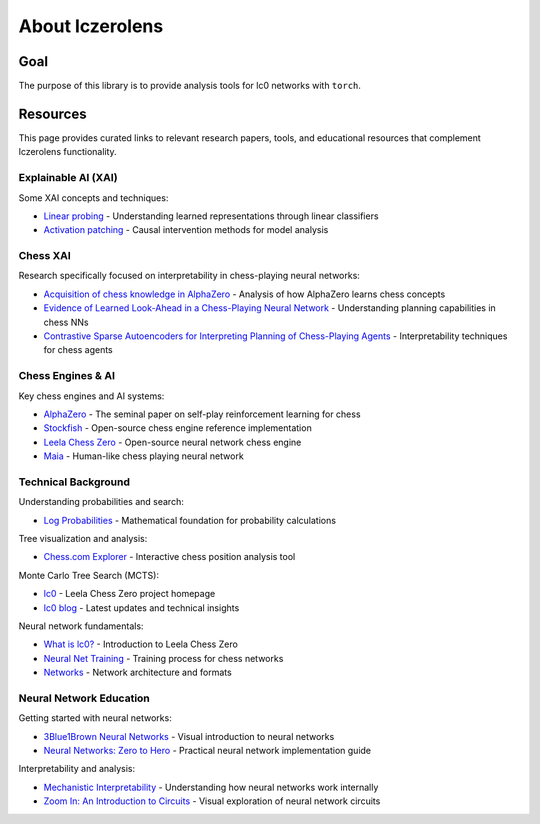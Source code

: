 
About lczerolens
================

Goal
----

The purpose of this library is to provide analysis tools for lc0 networks with ``torch``.

Resources
---------

This page provides curated links to relevant research papers, tools, and educational resources that complement lczerolens functionality.

Explainable AI (XAI)
~~~~~~~~~~~~~~~~~~~~

Some XAI concepts and techniques:

- `Linear probing <https://arxiv.org/abs/1610.01644>`_ - Understanding learned representations through linear classifiers
- `Activation patching <https://arxiv.org/abs/2004.12265>`_ - Causal intervention methods for model analysis

Chess XAI
~~~~~~~~~

Research specifically focused on interpretability in chess-playing neural networks:

- `Acquisition of chess knowledge in AlphaZero <https://www.pnas.org/doi/epub/10.1073/pnas.2206625119>`_ - Analysis of how AlphaZero learns chess concepts
- `Evidence of Learned Look-Ahead in a Chess-Playing Neural Network <https://arxiv.org/abs/2406.00877>`_ - Understanding planning capabilities in chess NNs
- `Contrastive Sparse Autoencoders for Interpreting Planning of Chess-Playing Agents <https://www.semanticscholar.org/paper/Contrastive-Sparse-Autoencoders-for-Interpreting-of-Poupart/02f91f064cf9c614284f6d1938f0d2be1fa0a0cd>`_ - Interpretability techniques for chess agents

Chess Engines & AI
~~~~~~~~~~~~~~~~~~

Key chess engines and AI systems:

- `AlphaZero <https://arxiv.org/abs/1712.01815>`_ - The seminal paper on self-play reinforcement learning for chess
- `Stockfish <https://www.chessprogramming.org/Stockfish>`_ - Open-source chess engine reference implementation
- `Leela Chess Zero <https://arxiv.org/abs/2409.12272>`_ - Open-source neural network chess engine
- `Maia <https://www.maiachess.com/>`_ - Human-like chess playing neural network

Technical Background
~~~~~~~~~~~~~~~~~~~

Understanding probabilities and search:

- `Log Probabilities <https://en.wikipedia.org/wiki/Log_probability>`_ - Mathematical foundation for probability calculations

Tree visualization and analysis:

- `Chess.com Explorer <https://www.chess.com/explorer>`_ - Interactive chess position analysis tool

Monte Carlo Tree Search (MCTS):

- `lc0 <https://lczero.org/>`_ - Leela Chess Zero project homepage
- `lc0 blog <https://lczero.org/blog/>`_ - Latest updates and technical insights

Neural network fundamentals:

- `What is lc0? <https://lczero.org/dev/wiki/what-is-lc0/>`_ - Introduction to Leela Chess Zero
- `Neural Net Training <https://lczero.org/dev/wiki/neural-net-training/>`_ - Training process for chess networks
- `Networks <https://lczero.org/dev/wiki/networks/>`_ - Network architecture and formats

Neural Network Education
~~~~~~~~~~~~~~~~~~~~~~~~

Getting started with neural networks:

- `3Blue1Brown Neural Networks <https://www.youtube.com/watch?v=IHZwWFHWa-w>`_ - Visual introduction to neural networks
- `Neural Networks: Zero to Hero <https://karpathy.ai/zero-to-hero.html>`_ - Practical neural network implementation guide

Interpretability and analysis:

- `Mechanistic Interpretability <https://www.neelnanda.io/mechanistic-interpretability/getting-started>`_ - Understanding how neural networks work internally
- `Zoom In: An Introduction to Circuits <https://distill.pub/2020/circuits/zoom-in/>`_ - Visual exploration of neural network circuits
